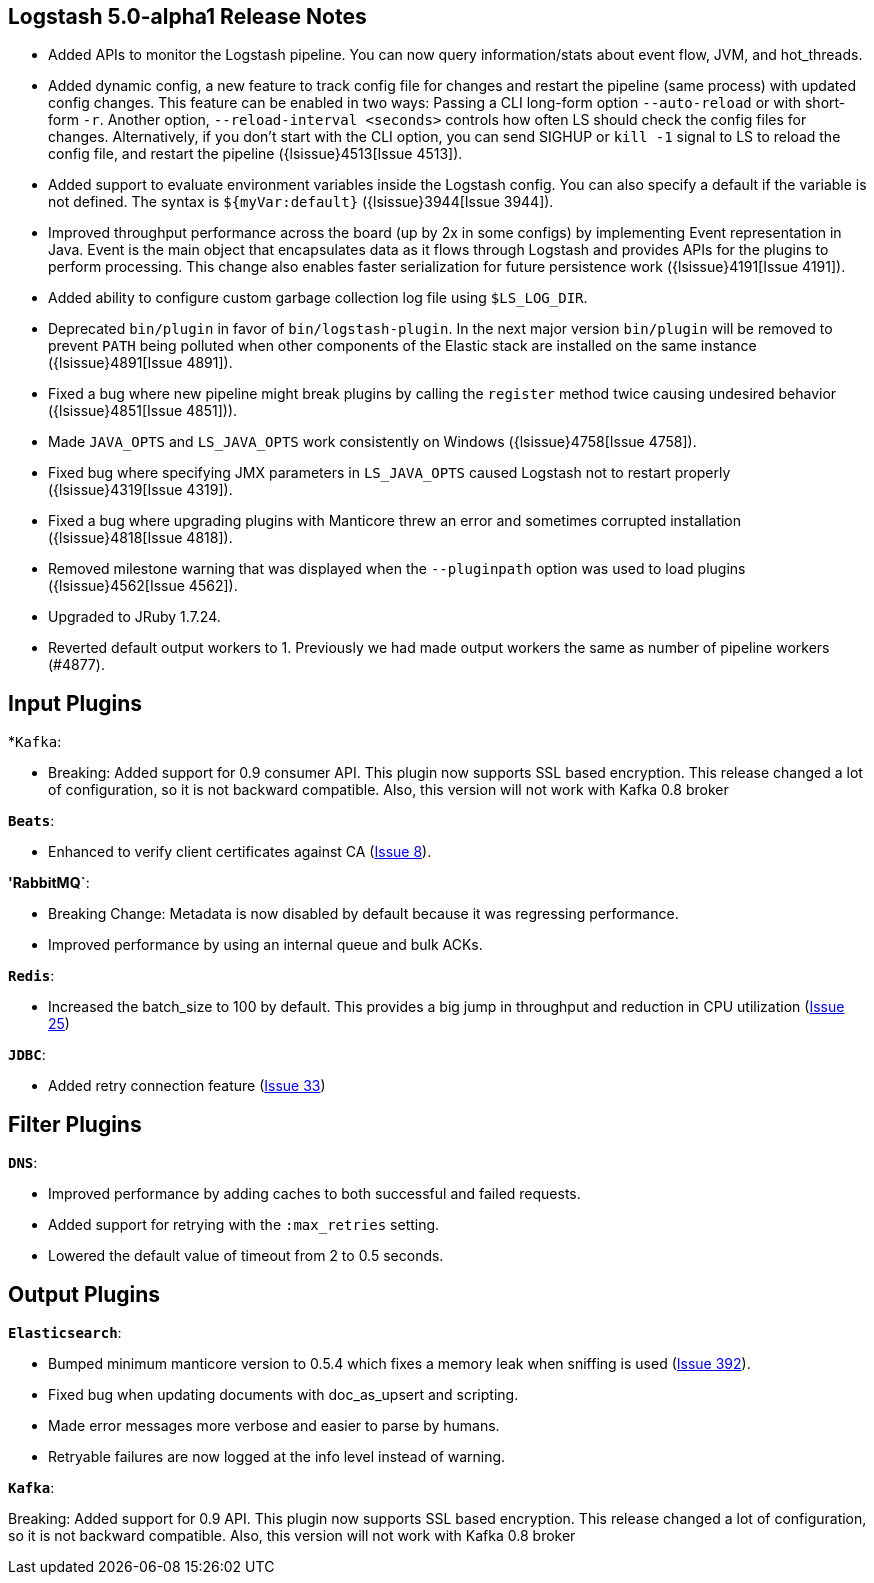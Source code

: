[[releasenotes]]
== Logstash 5.0-alpha1 Release Notes

* Added APIs to monitor the Logstash pipeline. You can now query information/stats about event flow, JVM, 
  and hot_threads.
* Added dynamic config, a new feature to track config file for changes and restart the 
  pipeline (same process) with updated config changes. This feature can be enabled in two 
  ways: Passing a CLI long-form option `--auto-reload` or with short-form `-r`. Another 
  option, `--reload-interval <seconds>` controls how often LS should check the config files 
  for changes. Alternatively, if you don't start with the CLI option, you can send SIGHUP 
  or `kill -1` signal to LS to reload the config file, and restart the pipeline ({lsissue}4513[Issue 4513]).
* Added support to evaluate environment variables inside the Logstash config. You can also specify a 
  default if the variable is not defined. The syntax is `${myVar:default}` ({lsissue}3944[Issue 3944]).
* Improved throughput performance across the board (up by 2x in some configs) by implementing Event 
  representation in Java. Event is the main object that encapsulates data as it flows through 
  Logstash and provides APIs for the plugins to perform processing. This change also enables 
  faster serialization for future persistence work ({lsissue}4191[Issue 4191]).
* Added ability to configure custom garbage collection log file using `$LS_LOG_DIR`.
* Deprecated `bin/plugin` in favor of `bin/logstash-plugin`. In the next major version `bin/plugin` will 
  be removed to prevent `PATH` being polluted when other components of the Elastic stack are installed on 
  the same instance ({lsissue}4891[Issue 4891]).
* Fixed a bug where new pipeline might break plugins by calling the `register` method twice causing 
  undesired behavior ({lsissue}4851[Issue 4851])).
* Made `JAVA_OPTS` and `LS_JAVA_OPTS` work consistently on Windows ({lsissue}4758[Issue 4758]).
* Fixed bug where specifying JMX parameters in `LS_JAVA_OPTS` caused Logstash not to restart properly
  ({lsissue}4319[Issue 4319]).
* Fixed a bug where upgrading plugins with Manticore threw an error and sometimes corrupted installation ({lsissue}4818[Issue 4818]).
* Removed milestone warning that was displayed when the `--pluginpath` option was used to load plugins ({lsissue}4562[Issue 4562]).
* Upgraded to JRuby 1.7.24.
* Reverted default output workers to 1. Previously we had made output workers the same as number of pipeline workers (#4877). 

[float]
== Input Plugins

*`Kafka`:

* Breaking: Added support for 0.9 consumer API. This plugin now supports SSL based encryption. 
  This release changed a lot of configuration, so it is not backward compatible. Also, this version will not 
  work with Kafka 0.8 broker

*`Beats`*:

* Enhanced to verify client certificates against CA (https://github.com/logstash-plugins/logstash-input-beats/issues/8[Issue 8]).

*'RabbitMQ`*:

* Breaking Change: Metadata is now disabled by default because it was regressing performance.
* Improved performance by using an internal queue and bulk ACKs.

*`Redis`*:

* Increased the batch_size to 100 by default. This provides a big jump in throughput and 
  reduction in CPU utilization (https://github.com/logstash-plugins/logstash-input-redis/issues/25[Issue 25])

*`JDBC`*:

* Added retry connection feature (https://github.com/logstash-plugins/logstash-input-http/issues/33[Issue 33])

[float]
== Filter Plugins

*`DNS`*:

* Improved performance by adding caches to both successful and failed requests.
* Added support for retrying with the `:max_retries` setting.
* Lowered the default value of timeout from 2 to 0.5 seconds.

[float]
== Output Plugins

*`Elasticsearch`*:

* Bumped minimum manticore version to 0.5.4 which fixes a memory leak when sniffing 
  is used (https://github.com/logstash-plugins/logstash-output-elasticsearch/issues/392[Issue 392]).
* Fixed bug when updating documents with doc_as_upsert and scripting.   
* Made error messages more verbose and easier to parse by humans.
* Retryable failures are now logged at the info level instead of warning.

*`Kafka`*:

Breaking: Added support for 0.9 API. This plugin now supports SSL based encryption. This release 
changed a lot of configuration, so it is not backward compatible. Also, this version will not work 
with Kafka 0.8 broker

